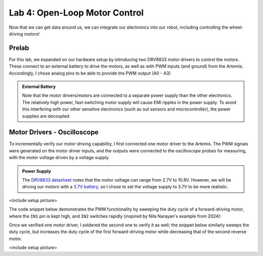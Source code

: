 .. ECE 5160 Lab 4 Write-Up: Open-Loop Motor Control

Lab 4: Open-Loop Motor Control
==========================================================================

Now that we can get data around us, we can integrate our electronics into
our robot, including controlling the wheel-driving motors!

Prelab
--------------------------------------------------------------------------

For this lab, we expanded on our hardware setup by introducing two DRV8833
motor drivers to control the motors. These connect to an external battery
to drive the motors, as well as with PWM inputs (and ground) from the
Artemis. Accordingly, I chose analog pins to be able to provide the PWM
output (A0 - A3)

.. image:: img/lab4/motor-wiring.png
   :align: center
   :width: 85%
   :class: bottompadding

.. admonition:: External Battery
   :class: info

   Note that the motor drivers/motors are connected to a separate power
   supply than the other electronics. The relatively high power,
   fast-switching motor supply will cause EMI ripples in the power supply.
   To avoid this interfering with our other sensitive electronics (such as
   out sensors and microcontroller), the power supplies are decoupled.

Motor Drivers - Oscilloscope
--------------------------------------------------------------------------

To incrementally verify our motor driving capability, I first connected
one motor driver to the Artemis. The PWM signals were generated on the
motor driver inputs, and the outputs were connected to the oscilloscope
probes for measuring, with the motor voltage driven by a voltage supply.

.. admonition:: Power Supply
   :class: info

   The `DRV8833 datasheet <https://www.ti.com/lit/ds/symlink/drv8833.pdf?HQS=dis-dk-null-digikeymode-dsf-pf-null-wwe&ts=1740659196269>`_
   notes that the motor voltage can range from 2.7V to 10.8V. However,
   we will be driving our motors with a `3.7V battery <https://www.amazon.com/URGENEX-Battery-Rechargeable-Quadcopter-Charger/dp/B08T9FB56F/ref=sr_1_3?keywords=lipo+battery+3.7V+850mah&qid=1639066404&sr=8-3>`_,
   so I chose to set the voltage supply to 3.7V to be more realistic.

<include setup picture>

The code snippet below demonstrates the PWM functionality by sweeping
the duty cycle of a forward-driving motor, where the ``IN1`` pin is kept
high, and ``IN2`` switches rapidly (inspired by Nila Narayan's example
from 2024):

.. code-block:: c++
   :caption: PWM test code for a forward-driving motor

   #define HIGH_PIN 0 // AIN1 / BIN1
   #define PWM_PIN 1  // AIN2 / BIN2
   
   void setup(){
     pinMode( HIGH_PIN, OUTPUT );
     pinMode(  PWM_PIN, OUTPUT );
   }
   
   void loop(){
     analogWrite( HIGH_PIN, HIGH );
     for( int i = 0; i < 255; i = i + 1 ){
       analogWrite( PWM_PIN, i );
     }
   }

.. youtube:: TRONEOA6_nA
   :align: center
   :width: 70%

Once we verified one motor driver, I soldered the second one to
verify it as well; the snippet below similarly sweeps the duty
cycle, but increases the duty cycle of the first forward-driving
motor while decreasing that of the second reverse motor.

.. code-block:: c++
   :caption: PWM test code for complementary motors

   #define MOTOR1_IN1 0
   #define MOTOR1_IN2 1
   #define MOTOR2_IN1 2
   #define MOTOR2_IN2 3
   
   void motor1_forward(uint8_t i) {
     analogWrite(MOTOR1_IN1, HIGH);
     analogWrite(MOTOR1_IN2, i   );
   }
   
   void motor2_reverse(uint8_t i) {
     analogWrite(MOTOR2_IN1, 255 - i );
     analogWrite(MOTOR2_IN2, HIGH);
   }
   
   void setup() {
     pinMode(MOTOR1_IN1, OUTPUT);
     pinMode(MOTOR1_IN2, OUTPUT);
     pinMode(MOTOR2_IN1, OUTPUT);
     pinMode(MOTOR2_IN2, OUTPUT);
   }
   
   void loop() {
     for (int i = 0; i < 255; i = i + 1) {
       motor1_forward( i );
       motor2_reverse( i );
     }
   }

<include setup picture>

.. youtube:: GNM55a-WYec
   :align: center
   :width: 70%